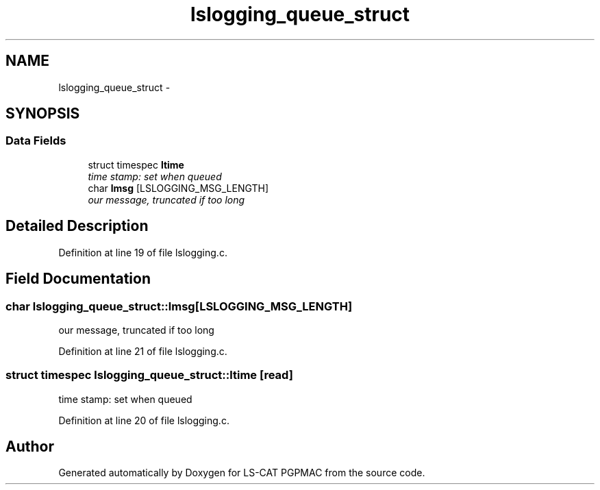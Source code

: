 .TH "lslogging_queue_struct" 3 "14 Nov 2012" "LS-CAT PGPMAC" \" -*- nroff -*-
.ad l
.nh
.SH NAME
lslogging_queue_struct \- 
.SH SYNOPSIS
.br
.PP
.SS "Data Fields"

.in +1c
.ti -1c
.RI "struct timespec \fBltime\fP"
.br
.RI "\fItime stamp: set when queued \fP"
.ti -1c
.RI "char \fBlmsg\fP [LSLOGGING_MSG_LENGTH]"
.br
.RI "\fIour message, truncated if too long \fP"
.in -1c
.SH "Detailed Description"
.PP 
Definition at line 19 of file lslogging.c.
.SH "Field Documentation"
.PP 
.SS "char \fBlslogging_queue_struct::lmsg\fP[LSLOGGING_MSG_LENGTH]"
.PP
our message, truncated if too long 
.PP
Definition at line 21 of file lslogging.c.
.SS "struct timespec \fBlslogging_queue_struct::ltime\fP\fC [read]\fP"
.PP
time stamp: set when queued 
.PP
Definition at line 20 of file lslogging.c.

.SH "Author"
.PP 
Generated automatically by Doxygen for LS-CAT PGPMAC from the source code.
